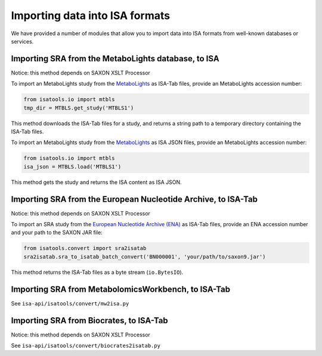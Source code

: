 ###############################
Importing data into ISA formats
###############################

We have provided a number of modules that allow you to import data into ISA formats from well-known databases or services.

----------------------------------------------------
Importing SRA from the MetaboLights database, to ISA
----------------------------------------------------

Notice: this method depends on SAXON XSLT Processor

To import an MetaboLights study from the `MetaboLights <https://www.ebi.ac.uk/metabolights>`_ as ISA-Tab files, provide an MetaboLights accession number:

.. code-block:: python

   from isatools.io import mtbls
   tmp_dir = MTBLS.get_study('MTBLS1')

This method downloads the ISA-Tab files for a study, and returns a string path to a temporary directory containing the ISA-Tab files.

To import an MetaboLights study from the `MetaboLights <https://www.ebi.ac.uk/metabolights>`_ as ISA JSON files, provide an MetaboLights accession number:

.. code-block:: python

   from isatools.io import mtbls
   isa_json = MTBLS.load('MTBLS1')

This method gets the study and returns the ISA content as ISA JSON.

--------------------------------------------------------------
Importing SRA from the European Nucleotide Archive, to ISA-Tab
--------------------------------------------------------------

Notice: this method depends on SAXON XSLT Processor

To import an SRA study from the `European Nucleotide Archive (ENA) <https://www.ebi.ac.uk/ena>`_ as ISA-Tab files, provide an ENA accession number and your path to the SAXON JAR file:

.. code-block:: python

   from isatools.convert import sra2isatab
   sra2isatab.sra_to_isatab_batch_convert('BN000001', 'your/path/to/saxon9.jar')

This method returns the ISA-Tab files as a byte stream (``io.BytesIO``).

----------------------------------------------------
Importing SRA from MetabolomicsWorkbench, to ISA-Tab
----------------------------------------------------

See ``isa-api/isatools/convert/mw2isa.py``

----------------------------------------
Importing SRA from Biocrates, to ISA-Tab
----------------------------------------

Notice: this method depends on SAXON XSLT Processor

See ``isa-api/isatools/convert/biocrates2isatab.py``
